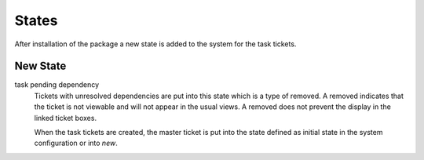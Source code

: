 States
======

After installation of the package a new state is added to the system for the task tickets.


New State
---------

task pending dependency
   Tickets with unresolved dependencies are put into this state which is a type of removed. A removed indicates that the ticket is not viewable and will not appear in the usual views. A removed does not prevent the display in the linked ticket boxes.

   When the task tickets are created, the master ticket is put into the state defined as initial state in the system configuration or into *new*.
